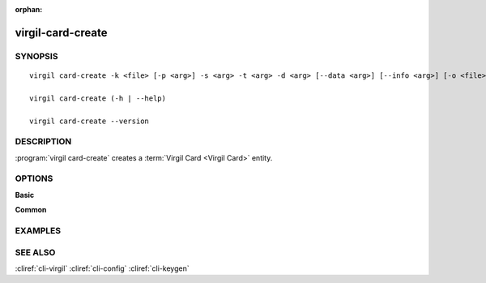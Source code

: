 :orphan:

virgil-card-create
==============

SYNOPSIS
--------
::

  virgil card-create -k <file> [-p <arg>] -s <arg> -t <arg> -d <arg> [--data <arg>] [--info <arg>] [-o <file>] [-V] [--]
  
  virgil card-create (-h | --help)

  virgil card-create --version  
                              

DESCRIPTION 
-----------

:program:`virgil card-create` creates a :term:`Virgil Card <Virgil Card>` entity. 


OPTIONS 
-------

**Basic**

.. option:: -k <file>; --private-key <file>
    :term:`Private Key <Private Key>`
    
.. option:: -p <arg>; --private-key-password <file>
    The Private Key password (if exists).
    
.. option:: -s <arg>; --scope <arg>
    The scope must be ``global`` for :term:`global Virgil Cards <Global Virgil Card>` or ``application`` for :term:`application Virgil Cards <Application Virgil Card>`.

.. option:: -t <arg>; --identity-type <arg>
    
    * for :term:`confirmed Virgil Card <Confirmed Virgil Card>` the :term:`identity-type <identity-type>` must be 'email';
    
    * for :term:`segregated Virgil Card <Segregated Virgil Card>` the identity-type can be any value.

.. option:: -d <arg>; --identity <arg>

    * for confirmed Virgil Card the :term:`identity <identity>` must be a valid email;
    
    * for segregated Virgil Card the identity can be any value.

.. option:: --data <arg>
    The :term:`data <data>` contains application specific parameters.
    
.. option:: --info <arg>
    The :term:`info <info>` contain information about the device on which the keypair was created. Format: [device_name]:<value> [device]:<value>. Both 'device_name' and 'device' must be used.
    
.. option:: -o <file>; --out <file>
    The Virgil Card. If omitted, stdout is used.

.. option:: -V; --VERBOSE
   Shows the detailed information.

.. option:: --; --ignore_rest
   Ignores the rest of the labeled arguments following this flag.


**Common**

.. option:: -h,  --help
    Displays usage information and exits.

.. option:: --version
    Displays version information and exits.


EXAMPLES 
--------





SEE ALSO 
--------

:cliref:`cli-virgil`
:cliref:`cli-config`
:cliref:`cli-keygen`
